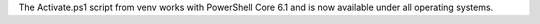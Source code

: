 The Activate.ps1 script from venv works with PowerShell Core 6.1 and is now
available under all operating systems.
